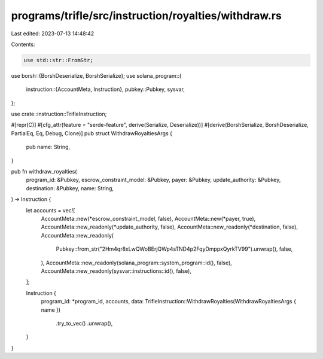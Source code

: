 programs/trifle/src/instruction/royalties/withdraw.rs
=====================================================

Last edited: 2023-07-13 14:48:42

Contents:

.. code-block:: rs

    use std::str::FromStr;

use borsh::{BorshDeserialize, BorshSerialize};
use solana_program::{
    instruction::{AccountMeta, Instruction},
    pubkey::Pubkey,
    sysvar,
};

use crate::instruction::TrifleInstruction;

#[repr(C)]
#[cfg_attr(feature = "serde-feature", derive(Serialize, Deserialize))]
#[derive(BorshSerialize, BorshDeserialize, PartialEq, Eq, Debug, Clone)]
pub struct WithdrawRoyaltiesArgs {
    pub name: String,
}

pub fn withdraw_royalties(
    program_id: &Pubkey,
    escrow_constraint_model: &Pubkey,
    payer: &Pubkey,
    update_authority: &Pubkey,
    destination: &Pubkey,
    name: String,
) -> Instruction {
    let accounts = vec![
        AccountMeta::new(*escrow_constraint_model, false),
        AccountMeta::new(*payer, true),
        AccountMeta::new_readonly(*update_authority, false),
        AccountMeta::new_readonly(*destination, false),
        AccountMeta::new_readonly(
            Pubkey::from_str("2Hm4qr8xLwQWoBErjQWp4sTND4p2FqyDmppxQyrkTV99").unwrap(),
            false,
        ),
        AccountMeta::new_readonly(solana_program::system_program::id(), false),
        AccountMeta::new_readonly(sysvar::instructions::id(), false),
    ];

    Instruction {
        program_id: *program_id,
        accounts,
        data: TrifleInstruction::WithdrawRoyalties(WithdrawRoyaltiesArgs { name })
            .try_to_vec()
            .unwrap(),
    }
}



